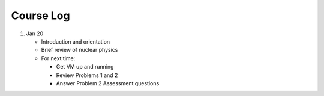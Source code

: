 Course Log
==========

1. Jan 20
   
   - Introduction and orientation
   - Brief review of nuclear physics
   - For next time:

     - Get VM up and running
     - Review Problems 1 and 2
     - Answer Problem 2 Assessment questions

